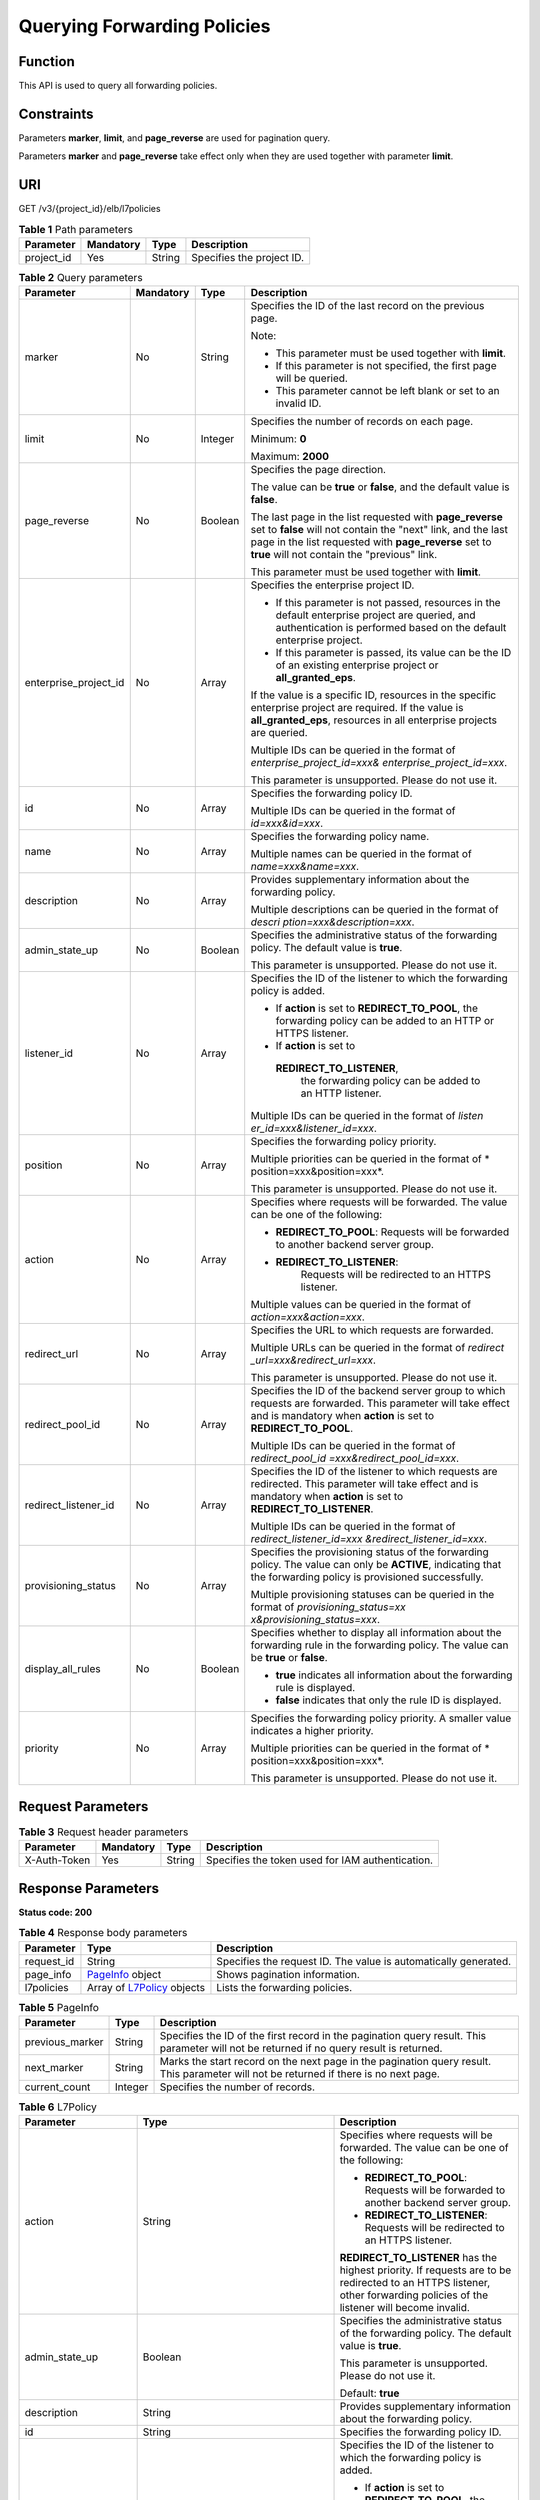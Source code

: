 Querying Forwarding Policies
============================

Function
^^^^^^^^

This API is used to query all forwarding policies.

Constraints
^^^^^^^^^^^

Parameters **marker**, **limit**, and **page_reverse** are used for pagination query.

Parameters **marker** and **page_reverse** take effect only when they are used together with parameter **limit**.

URI
^^^

GET /v3/{project_id}/elb/l7policies

.. table:: **Table 1** Path parameters

   ========== ========= ====== =========================
   Parameter  Mandatory Type   Description
   ========== ========= ====== =========================
   project_id Yes       String Specifies the project ID.
   ========== ========= ====== =========================

.. table:: **Table 2** Query parameters

   +-----------------------------+-----------------------------+-----------------------------+-----------------------------+
   | Parameter                   | Mandatory                   | Type                        | Description                 |
   +=============================+=============================+=============================+=============================+
   | marker                      | No                          | String                      | Specifies the ID of the     |
   |                             |                             |                             | last record on the previous |
   |                             |                             |                             | page.                       |
   |                             |                             |                             |                             |
   |                             |                             |                             | Note:                       |
   |                             |                             |                             |                             |
   |                             |                             |                             | -  This parameter must be   |
   |                             |                             |                             |    used together with       |
   |                             |                             |                             |    **limit**.               |
   |                             |                             |                             |                             |
   |                             |                             |                             | -  If this parameter is not |
   |                             |                             |                             |    specified, the first     |
   |                             |                             |                             |    page will be queried.    |
   |                             |                             |                             |                             |
   |                             |                             |                             | -  This parameter cannot be |
   |                             |                             |                             |    left blank or set to an  |
   |                             |                             |                             |    invalid ID.              |
   +-----------------------------+-----------------------------+-----------------------------+-----------------------------+
   | limit                       | No                          | Integer                     | Specifies the number of     |
   |                             |                             |                             | records on each page.       |
   |                             |                             |                             |                             |
   |                             |                             |                             | Minimum: **0**              |
   |                             |                             |                             |                             |
   |                             |                             |                             | Maximum: **2000**           |
   +-----------------------------+-----------------------------+-----------------------------+-----------------------------+
   | page_reverse                | No                          | Boolean                     | Specifies the page          |
   |                             |                             |                             | direction.                  |
   |                             |                             |                             |                             |
   |                             |                             |                             | The value can be **true**   |
   |                             |                             |                             | or **false**, and the       |
   |                             |                             |                             | default value is **false**. |
   |                             |                             |                             |                             |
   |                             |                             |                             | The last page in the list   |
   |                             |                             |                             | requested with              |
   |                             |                             |                             | **page_reverse** set to     |
   |                             |                             |                             | **false** will not contain  |
   |                             |                             |                             | the "next" link, and the    |
   |                             |                             |                             | last page in the list       |
   |                             |                             |                             | requested with              |
   |                             |                             |                             | **page_reverse** set to     |
   |                             |                             |                             | **true** will not contain   |
   |                             |                             |                             | the "previous" link.        |
   |                             |                             |                             |                             |
   |                             |                             |                             | This parameter must be used |
   |                             |                             |                             | together with **limit**.    |
   +-----------------------------+-----------------------------+-----------------------------+-----------------------------+
   | enterprise_project_id       | No                          | Array                       | Specifies the enterprise    |
   |                             |                             |                             | project ID.                 |
   |                             |                             |                             |                             |
   |                             |                             |                             | -  If this parameter is not |
   |                             |                             |                             |    passed, resources in the |
   |                             |                             |                             |    default enterprise       |
   |                             |                             |                             |    project are queried, and |
   |                             |                             |                             |    authentication is        |
   |                             |                             |                             |    performed based on the   |
   |                             |                             |                             |    default enterprise       |
   |                             |                             |                             |    project.                 |
   |                             |                             |                             |                             |
   |                             |                             |                             | -  If this parameter is     |
   |                             |                             |                             |    passed, its value can be |
   |                             |                             |                             |    the ID of an existing    |
   |                             |                             |                             |    enterprise project or    |
   |                             |                             |                             |    **all_granted_eps**.     |
   |                             |                             |                             |                             |
   |                             |                             |                             | If the value is a specific  |
   |                             |                             |                             | ID, resources in the        |
   |                             |                             |                             | specific enterprise project |
   |                             |                             |                             | are required. If the value  |
   |                             |                             |                             | is **all_granted_eps**,     |
   |                             |                             |                             | resources in all enterprise |
   |                             |                             |                             | projects are queried.       |
   |                             |                             |                             |                             |
   |                             |                             |                             | Multiple IDs can be queried |
   |                             |                             |                             | in the format of            |
   |                             |                             |                             | *enterprise_project_id=xxx& |
   |                             |                             |                             | enterprise_project_id=xxx*. |
   |                             |                             |                             |                             |
   |                             |                             |                             | This parameter is           |
   |                             |                             |                             | unsupported. Please do not  |
   |                             |                             |                             | use it.                     |
   +-----------------------------+-----------------------------+-----------------------------+-----------------------------+
   | id                          | No                          | Array                       | Specifies the forwarding    |
   |                             |                             |                             | policy ID.                  |
   |                             |                             |                             |                             |
   |                             |                             |                             | Multiple IDs can be queried |
   |                             |                             |                             | in the format of            |
   |                             |                             |                             | *id=xxx&id=xxx*.            |
   +-----------------------------+-----------------------------+-----------------------------+-----------------------------+
   | name                        | No                          | Array                       | Specifies the forwarding    |
   |                             |                             |                             | policy name.                |
   |                             |                             |                             |                             |
   |                             |                             |                             | Multiple names can be       |
   |                             |                             |                             | queried in the format of    |
   |                             |                             |                             | *name=xxx&name=xxx*.        |
   +-----------------------------+-----------------------------+-----------------------------+-----------------------------+
   | description                 | No                          | Array                       | Provides supplementary      |
   |                             |                             |                             | information about the       |
   |                             |                             |                             | forwarding policy.          |
   |                             |                             |                             |                             |
   |                             |                             |                             | Multiple descriptions can   |
   |                             |                             |                             | be queried in the format of |
   |                             |                             |                             | *descri                     |
   |                             |                             |                             | ption=xxx&description=xxx*. |
   +-----------------------------+-----------------------------+-----------------------------+-----------------------------+
   | admin_state_up              | No                          | Boolean                     | Specifies the               |
   |                             |                             |                             | administrative status of    |
   |                             |                             |                             | the forwarding policy. The  |
   |                             |                             |                             | default value is **true**.  |
   |                             |                             |                             |                             |
   |                             |                             |                             | This parameter is           |
   |                             |                             |                             | unsupported. Please do not  |
   |                             |                             |                             | use it.                     |
   +-----------------------------+-----------------------------+-----------------------------+-----------------------------+
   | listener_id                 | No                          | Array                       | Specifies the ID of the     |
   |                             |                             |                             | listener to which the       |
   |                             |                             |                             | forwarding policy is added. |
   |                             |                             |                             |                             |
   |                             |                             |                             | -  If **action** is set to  |
   |                             |                             |                             |    **REDIRECT_TO_POOL**,    |
   |                             |                             |                             |    the forwarding policy    |
   |                             |                             |                             |    can be added to an HTTP  |
   |                             |                             |                             |    or HTTPS listener.       |
   |                             |                             |                             |                             |
   |                             |                             |                             | -  If **action** is set to  |
   |                             |                             |                             |                             |
   |                             |                             |                             |   **REDIRECT_TO_LISTENER**, |
   |                             |                             |                             |    the forwarding policy    |
   |                             |                             |                             |    can be added to an HTTP  |
   |                             |                             |                             |    listener.                |
   |                             |                             |                             |                             |
   |                             |                             |                             | Multiple IDs can be queried |
   |                             |                             |                             | in the format of            |
   |                             |                             |                             | *listen                     |
   |                             |                             |                             | er_id=xxx&listener_id=xxx*. |
   +-----------------------------+-----------------------------+-----------------------------+-----------------------------+
   | position                    | No                          | Array                       | Specifies the forwarding    |
   |                             |                             |                             | policy priority.            |
   |                             |                             |                             |                             |
   |                             |                             |                             | Multiple priorities can be  |
   |                             |                             |                             | queried in the format of    |
   |                             |                             |                             | *                           |
   |                             |                             |                             | position=xxx&position=xxx*. |
   |                             |                             |                             |                             |
   |                             |                             |                             | This parameter is           |
   |                             |                             |                             | unsupported. Please do not  |
   |                             |                             |                             | use it.                     |
   +-----------------------------+-----------------------------+-----------------------------+-----------------------------+
   | action                      | No                          | Array                       | Specifies where requests    |
   |                             |                             |                             | will be forwarded. The      |
   |                             |                             |                             | value can be one of the     |
   |                             |                             |                             | following:                  |
   |                             |                             |                             |                             |
   |                             |                             |                             | -  **REDIRECT_TO_POOL**:    |
   |                             |                             |                             |    Requests will be         |
   |                             |                             |                             |    forwarded to another     |
   |                             |                             |                             |    backend server group.    |
   |                             |                             |                             |                             |
   |                             |                             |                             | -                           |
   |                             |                             |                             |   **REDIRECT_TO_LISTENER**: |
   |                             |                             |                             |    Requests will be         |
   |                             |                             |                             |    redirected to an HTTPS   |
   |                             |                             |                             |    listener.                |
   |                             |                             |                             |                             |
   |                             |                             |                             | Multiple values can be      |
   |                             |                             |                             | queried in the format of    |
   |                             |                             |                             | *action=xxx&action=xxx*.    |
   +-----------------------------+-----------------------------+-----------------------------+-----------------------------+
   | redirect_url                | No                          | Array                       | Specifies the URL to which  |
   |                             |                             |                             | requests are forwarded.     |
   |                             |                             |                             |                             |
   |                             |                             |                             | Multiple URLs can be        |
   |                             |                             |                             | queried in the format of    |
   |                             |                             |                             | *redirect                   |
   |                             |                             |                             | _url=xxx&redirect_url=xxx*. |
   |                             |                             |                             |                             |
   |                             |                             |                             | This parameter is           |
   |                             |                             |                             | unsupported. Please do not  |
   |                             |                             |                             | use it.                     |
   +-----------------------------+-----------------------------+-----------------------------+-----------------------------+
   | redirect_pool_id            | No                          | Array                       | Specifies the ID of the     |
   |                             |                             |                             | backend server group to     |
   |                             |                             |                             | which requests are          |
   |                             |                             |                             | forwarded. This parameter   |
   |                             |                             |                             | will take effect and is     |
   |                             |                             |                             | mandatory when **action**   |
   |                             |                             |                             | is set to                   |
   |                             |                             |                             | **REDIRECT_TO_POOL**.       |
   |                             |                             |                             |                             |
   |                             |                             |                             | Multiple IDs can be queried |
   |                             |                             |                             | in the format of            |
   |                             |                             |                             | *redirect_pool_id           |
   |                             |                             |                             | =xxx&redirect_pool_id=xxx*. |
   +-----------------------------+-----------------------------+-----------------------------+-----------------------------+
   | redirect_listener_id        | No                          | Array                       | Specifies the ID of the     |
   |                             |                             |                             | listener to which requests  |
   |                             |                             |                             | are redirected. This        |
   |                             |                             |                             | parameter will take effect  |
   |                             |                             |                             | and is mandatory when       |
   |                             |                             |                             | **action** is set to        |
   |                             |                             |                             | **REDIRECT_TO_LISTENER**.   |
   |                             |                             |                             |                             |
   |                             |                             |                             | Multiple IDs can be queried |
   |                             |                             |                             | in the format of            |
   |                             |                             |                             | *redirect_listener_id=xxx   |
   |                             |                             |                             | &redirect_listener_id=xxx*. |
   +-----------------------------+-----------------------------+-----------------------------+-----------------------------+
   | provisioning_status         | No                          | Array                       | Specifies the provisioning  |
   |                             |                             |                             | status of the forwarding    |
   |                             |                             |                             | policy. The value can only  |
   |                             |                             |                             | be **ACTIVE**, indicating   |
   |                             |                             |                             | that the forwarding policy  |
   |                             |                             |                             | is provisioned              |
   |                             |                             |                             | successfully.               |
   |                             |                             |                             |                             |
   |                             |                             |                             | Multiple provisioning       |
   |                             |                             |                             | statuses can be queried in  |
   |                             |                             |                             | the format of               |
   |                             |                             |                             | *provisioning_status=xx     |
   |                             |                             |                             | x&provisioning_status=xxx*. |
   +-----------------------------+-----------------------------+-----------------------------+-----------------------------+
   | display_all_rules           | No                          | Boolean                     | Specifies whether to        |
   |                             |                             |                             | display all information     |
   |                             |                             |                             | about the forwarding rule   |
   |                             |                             |                             | in the forwarding policy.   |
   |                             |                             |                             | The value can be **true**   |
   |                             |                             |                             | or **false**.               |
   |                             |                             |                             |                             |
   |                             |                             |                             | -  **true** indicates all   |
   |                             |                             |                             |    information about the    |
   |                             |                             |                             |    forwarding rule is       |
   |                             |                             |                             |    displayed.               |
   |                             |                             |                             |                             |
   |                             |                             |                             | -  **false** indicates that |
   |                             |                             |                             |    only the rule ID is      |
   |                             |                             |                             |    displayed.               |
   +-----------------------------+-----------------------------+-----------------------------+-----------------------------+
   | priority                    | No                          | Array                       | Specifies the forwarding    |
   |                             |                             |                             | policy priority. A smaller  |
   |                             |                             |                             | value indicates a higher    |
   |                             |                             |                             | priority.                   |
   |                             |                             |                             |                             |
   |                             |                             |                             | Multiple priorities can be  |
   |                             |                             |                             | queried in the format of    |
   |                             |                             |                             | *                           |
   |                             |                             |                             | position=xxx&position=xxx*. |
   |                             |                             |                             |                             |
   |                             |                             |                             | This parameter is           |
   |                             |                             |                             | unsupported. Please do not  |
   |                             |                             |                             | use it.                     |
   +-----------------------------+-----------------------------+-----------------------------+-----------------------------+

Request Parameters
^^^^^^^^^^^^^^^^^^

.. table:: **Table 3** Request header parameters

   ============ ========= ====== ================================================
   Parameter    Mandatory Type   Description
   ============ ========= ====== ================================================
   X-Auth-Token Yes       String Specifies the token used for IAM authentication.
   ============ ========= ====== ================================================

Response Parameters
^^^^^^^^^^^^^^^^^^^

**Status code: 200**

.. table:: **Table 4** Response body parameters

   +------------+---------------------------------------------------+---------------------------------------------------+
   | Parameter  | Type                                              | Description                                       |
   +============+===================================================+===================================================+
   | request_id | String                                            | Specifies the request ID. The value is            |
   |            |                                                   | automatically generated.                          |
   +------------+---------------------------------------------------+---------------------------------------------------+
   | page_info  | `PageInfo <#ListL7Policies__response_PageInfo>`__ | Shows pagination information.                     |
   |            | object                                            |                                                   |
   +------------+---------------------------------------------------+---------------------------------------------------+
   | l7policies | Array of                                          | Lists the forwarding policies.                    |
   |            | `L7Policy <#ListL7Policies__response_L7Policy>`__ |                                                   |
   |            | objects                                           |                                                   |
   +------------+---------------------------------------------------+---------------------------------------------------+

.. table:: **Table 5** PageInfo

   +-----------------+---------+----------------------------------------------------------------------------------------+
   | Parameter       | Type    | Description                                                                            |
   +=================+=========+========================================================================================+
   | previous_marker | String  | Specifies the ID of the first record in the pagination query result. This parameter    |
   |                 |         | will not be returned if no query result is returned.                                   |
   +-----------------+---------+----------------------------------------------------------------------------------------+
   | next_marker     | String  | Marks the start record on the next page in the pagination query result. This parameter |
   |                 |         | will not be returned if there is no next page.                                         |
   +-----------------+---------+----------------------------------------------------------------------------------------+
   | current_count   | Integer | Specifies the number of records.                                                       |
   +-----------------+---------+----------------------------------------------------------------------------------------+

.. table:: **Table 6** L7Policy

   +---------------------------------------+---------------------------------------+---------------------------------------+
   | Parameter                             | Type                                  | Description                           |
   +=======================================+=======================================+=======================================+
   | action                                | String                                | Specifies where requests will be      |
   |                                       |                                       | forwarded. The value can be one of    |
   |                                       |                                       | the following:                        |
   |                                       |                                       |                                       |
   |                                       |                                       | -  **REDIRECT_TO_POOL**: Requests     |
   |                                       |                                       |    will be forwarded to another       |
   |                                       |                                       |    backend server group.              |
   |                                       |                                       |                                       |
   |                                       |                                       | -  **REDIRECT_TO_LISTENER**: Requests |
   |                                       |                                       |    will be redirected to an HTTPS     |
   |                                       |                                       |    listener.                          |
   |                                       |                                       |                                       |
   |                                       |                                       | **REDIRECT_TO_LISTENER** has the      |
   |                                       |                                       | highest priority. If requests are to  |
   |                                       |                                       | be redirected to an HTTPS listener,   |
   |                                       |                                       | other forwarding policies of the      |
   |                                       |                                       | listener will become invalid.         |
   +---------------------------------------+---------------------------------------+---------------------------------------+
   | admin_state_up                        | Boolean                               | Specifies the administrative status   |
   |                                       |                                       | of the forwarding policy. The default |
   |                                       |                                       | value is **true**.                    |
   |                                       |                                       |                                       |
   |                                       |                                       | This parameter is unsupported. Please |
   |                                       |                                       | do not use it.                        |
   |                                       |                                       |                                       |
   |                                       |                                       | Default: **true**                     |
   +---------------------------------------+---------------------------------------+---------------------------------------+
   | description                           | String                                | Provides supplementary information    |
   |                                       |                                       | about the forwarding policy.          |
   +---------------------------------------+---------------------------------------+---------------------------------------+
   | id                                    | String                                | Specifies the forwarding policy ID.   |
   +---------------------------------------+---------------------------------------+---------------------------------------+
   | listener_id                           | String                                | Specifies the ID of the listener to   |
   |                                       |                                       | which the forwarding policy is added. |
   |                                       |                                       |                                       |
   |                                       |                                       | -  If **action** is set to            |
   |                                       |                                       |    **REDIRECT_TO_POOL**, the          |
   |                                       |                                       |    forwarding policy can be added to  |
   |                                       |                                       |    an HTTP or HTTPS listener.         |
   |                                       |                                       |                                       |
   |                                       |                                       | -  If **action** is set to            |
   |                                       |                                       |    **REDIRECT_TO_LISTENER**, the      |
   |                                       |                                       |    forwarding policy can be added to  |
   |                                       |                                       |    an HTTP listener.                  |
   +---------------------------------------+---------------------------------------+---------------------------------------+
   | name                                  | String                                | Specifies the forwarding policy name. |
   |                                       |                                       |                                       |
   |                                       |                                       | Minimum: **1**                        |
   |                                       |                                       |                                       |
   |                                       |                                       | Maximum: **255**                      |
   +---------------------------------------+---------------------------------------+---------------------------------------+
   | position                              | Integer                               | Specifies the forwarding policy       |
   |                                       |                                       | priority. This parameter cannot be    |
   |                                       |                                       | updated.                              |
   |                                       |                                       |                                       |
   |                                       |                                       | This parameter is unsupported. Please |
   |                                       |                                       | do not use it.                        |
   |                                       |                                       |                                       |
   |                                       |                                       | Minimum: **1**                        |
   |                                       |                                       |                                       |
   |                                       |                                       | Maximum: **100**                      |
   +---------------------------------------+---------------------------------------+---------------------------------------+
   | project_id                            | String                                | Specifies the project ID of the       |
   |                                       |                                       | forwarding policy.                    |
   +---------------------------------------+---------------------------------------+---------------------------------------+
   | provisioning_status                   | String                                | Specifies the provisioning status of  |
   |                                       |                                       | the forwarding policy.                |
   |                                       |                                       |                                       |
   |                                       |                                       | The value can only be **ACTIVE**.     |
   |                                       |                                       |                                       |
   |                                       |                                       | Default: **ACTIVE**                   |
   +---------------------------------------+---------------------------------------+---------------------------------------+
   | redirect_listener_id                  | String                                | Specifies the ID of the listener that |
   |                                       |                                       | requests are redirected to.           |
   |                                       |                                       |                                       |
   |                                       |                                       | This parameter is valid and mandatory |
   |                                       |                                       | only when **action** is set to        |
   |                                       |                                       | **REDIRECT_TO_LISTENER**.             |
   |                                       |                                       |                                       |
   |                                       |                                       | Only HTTPS listeners are supported,   |
   |                                       |                                       | and the listener cannot be any        |
   |                                       |                                       | listener added to other load          |
   |                                       |                                       | balancers.                            |
   +---------------------------------------+---------------------------------------+---------------------------------------+
   | redirect_pool_id                      | String                                | Specifies the ID of the backend       |
   |                                       |                                       | server group that requests are        |
   |                                       |                                       | forwarded to.                         |
   |                                       |                                       |                                       |
   |                                       |                                       | This parameter is valid and mandatory |
   |                                       |                                       | only when **action** is set to        |
   |                                       |                                       | **REDIRECT_TO_POOL**.                 |
   |                                       |                                       |                                       |
   |                                       |                                       | The specified backend server group    |
   |                                       |                                       | cannot be the default one associated  |
   |                                       |                                       | with the listener, or any backend     |
   |                                       |                                       | server group associated with the      |
   |                                       |                                       | forwarding policies of other          |
   |                                       |                                       | listeners.                            |
   |                                       |                                       |                                       |
   |                                       |                                       | This parameter cannot be specified    |
   |                                       |                                       | when **action** is set to             |
   |                                       |                                       | **REDIRECT_TO_LISTENER**.             |
   +---------------------------------------+---------------------------------------+---------------------------------------+
   | redirect_url                          | String                                | Specifies the URL to which requests   |
   |                                       |                                       | are forwarded.                        |
   |                                       |                                       |                                       |
   |                                       |                                       | Format:                               |
   |                                       |                                       | *protocol://host:port/path?query*     |
   |                                       |                                       |                                       |
   |                                       |                                       | This parameter is unsupported. Please |
   |                                       |                                       | do not use it.                        |
   +---------------------------------------+---------------------------------------+---------------------------------------+
   | rules                                 | Array of                              | Lists the forwarding rules in the     |
   |                                       | `RuleRef <                            | forwarding policy.                    |
   |                                       | #ListL7Policies__response_RuleRef>`__ |                                       |
   |                                       | objects                               |                                       |
   +---------------------------------------+---------------------------------------+---------------------------------------+
   | redirect_url_config                   | `RedirectUrlConfig <#ListL7Pol        | Specifies the URL to which requests   |
   |                                       | icies__response_RedirectUrlConfig>`__ | are forwarded.                        |
   |                                       | object                                |                                       |
   |                                       |                                       | For shared load balancers, this       |
   |                                       |                                       | parameter is not supported. If it is  |
   |                                       |                                       | passed, an error will be returned.    |
   |                                       |                                       |                                       |
   |                                       |                                       | For dedicated load balancers, this    |
   |                                       |                                       | parameter will take effect only when  |
   |                                       |                                       | advanced forwarding is enabled        |
   |                                       |                                       | (**enhance_l7policy_enable** is set   |
   |                                       |                                       | to **true**). If it is passed when    |
   |                                       |                                       | **enhance_l7policy_enable** is set to |
   |                                       |                                       | **false**, an error will be returned. |
   |                                       |                                       |                                       |
   |                                       |                                       | Format:                               |
   |                                       |                                       | *protocol://host:port/path?query*     |
   |                                       |                                       |                                       |
   |                                       |                                       | At least one of the four parameters   |
   |                                       |                                       | (**protocol**, **host**, **port**,    |
   |                                       |                                       | and **path**) must be passed, or      |
   |                                       |                                       | their values cannot be set to         |
   |                                       |                                       | **${xxx}** at the same time.          |
   |                                       |                                       | (**${xxx}** indicates that the value  |
   |                                       |                                       | in the request will be inherited. For |
   |                                       |                                       | example, **${host}** indicates the    |
   |                                       |                                       | host in the URL to be redirected.)    |
   |                                       |                                       |                                       |
   |                                       |                                       | The values of **protocol** and        |
   |                                       |                                       | **port** cannot be the same as those  |
   |                                       |                                       | of the associated listener, and       |
   |                                       |                                       | either **host** or **path** must be   |
   |                                       |                                       | passed or their values cannot be      |
   |                                       |                                       | **${xxx}** at the same time.          |
   |                                       |                                       |                                       |
   |                                       |                                       | This parameter is unsupported. Please |
   |                                       |                                       | do not use it.                        |
   +---------------------------------------+---------------------------------------+---------------------------------------+
   | fixed_response_config                 | `FixtedResponseConfig <#ListL7Polici  | Specifies the configuration of the    |
   |                                       | es__response_FixtedResponseConfig>`__ | page that will be returned. This      |
   |                                       | object                                | parameter will take effect when       |
   |                                       |                                       | **enhance_l7policy_enable** is set to |
   |                                       |                                       | **true**. If this parameter is passed |
   |                                       |                                       | and **enhance_l7policy_enable** is    |
   |                                       |                                       | set to **false**, an error will be    |
   |                                       |                                       | returned. For shared load balancers,  |
   |                                       |                                       | this parameter is not supported. If   |
   |                                       |                                       | it is passed, an error will be        |
   |                                       |                                       | returned.                             |
   |                                       |                                       |                                       |
   |                                       |                                       | This parameter is unsupported. Please |
   |                                       |                                       | do not use it.                        |
   +---------------------------------------+---------------------------------------+---------------------------------------+
   | priority                              | Integer                               | Specifies the forwarding policy       |
   |                                       |                                       | priority. This parameter is available |
   |                                       |                                       | only for dedicated load balancers and |
   |                                       |                                       | will take effect when                 |
   |                                       |                                       | **enhance_l7policy_enable** is set to |
   |                                       |                                       | **true**.                             |
   |                                       |                                       |                                       |
   |                                       |                                       | A smaller value indicates a higher    |
   |                                       |                                       | priority. The value must be unique    |
   |                                       |                                       | for each forwarding policy of the     |
   |                                       |                                       | same listener.                        |
   |                                       |                                       |                                       |
   |                                       |                                       | If **action** is set to               |
   |                                       |                                       | **REDIRECT_TO_LISTENER**, the value   |
   |                                       |                                       | can only be **0**, indicating that    |
   |                                       |                                       | **REDIRECT_TO_LISTENER** has the      |
   |                                       |                                       | highest priority.                     |
   |                                       |                                       |                                       |
   |                                       |                                       | -  If **enhance_l7policy_enable** is  |
   |                                       |                                       |    set to **false**, forwarding       |
   |                                       |                                       |    policies are automatically         |
   |                                       |                                       |    prioritized based on the original  |
   |                                       |                                       |    sorting logic. Forwarding policy   |
   |                                       |                                       |    priorities are independent of each |
   |                                       |                                       |    other regardless of domain names.  |
   |                                       |                                       |    If forwarding policies use the     |
   |                                       |                                       |    same domain name, their priorities |
   |                                       |                                       |    follow the order of exact match    |
   |                                       |                                       |    (**EQUAL_TO**), prefix match       |
   |                                       |                                       |    (**STARTS_WITH**), and regular     |
   |                                       |                                       |    expression match (**REGEX**). If   |
   |                                       |                                       |    prefix match is used for matching, |
   |                                       |                                       |    the longer the path, the higher    |
   |                                       |                                       |    the priority. If a forwarding      |
   |                                       |                                       |    policy contains only a domain name |
   |                                       |                                       |    without a path specified, the path |
   |                                       |                                       |    is **/**, and prefix match is used |
   |                                       |                                       |    by default.                        |
   |                                       |                                       |                                       |
   |                                       |                                       | -  If **enhance_l7policy_enable** is  |
   |                                       |                                       |    set to **true** and this parameter |
   |                                       |                                       |    is not passed, the priority will   |
   |                                       |                                       |    set to a sum of 1 and the highest  |
   |                                       |                                       |    priority of existing forwarding    |
   |                                       |                                       |    policy in the same listener by     |
   |                                       |                                       |    default. There will be two cases:  |
   |                                       |                                       |    a) If the highest priority of      |
   |                                       |                                       |    existing forwarding policies is    |
   |                                       |                                       |    the maximum (10,000), the          |
   |                                       |                                       |    forwarding policy will fail to     |
   |                                       |                                       |    create because the final priority  |
   |                                       |                                       |    for creating the forwarding policy |
   |                                       |                                       |    is the sum of 1 and 10,000, which  |
   |                                       |                                       |    exceeds the maximum. In this case, |
   |                                       |                                       |    please specify a value or adjust   |
   |                                       |                                       |    the priorities of existing         |
   |                                       |                                       |    forwarding policies. b) If no      |
   |                                       |                                       |    forwarding policies exist, the     |
   |                                       |                                       |    highest priority of existing       |
   |                                       |                                       |    forwarding policies will set to 1  |
   |                                       |                                       |    by default.                        |
   |                                       |                                       |                                       |
   |                                       |                                       | This parameter is unsupported. Please |
   |                                       |                                       | do not use it.                        |
   |                                       |                                       |                                       |
   |                                       |                                       | Minimum: **0**                        |
   |                                       |                                       |                                       |
   |                                       |                                       | Maximum: **10000**                    |
   +---------------------------------------+---------------------------------------+---------------------------------------+

.. table:: **Table 7** RuleRef

   ========= ====== =================================
   Parameter Type   Description
   ========= ====== =================================
   id        String Specifies the forwarding rule ID.
   ========= ====== =================================

.. table:: **Table 8** RedirectUrlConfig

   +---------------------------------------+---------------------------------------+---------------------------------------+
   | Parameter                             | Type                                  | Description                           |
   +=======================================+=======================================+=======================================+
   | protocol                              | String                                | Specifies the protocol for            |
   |                                       |                                       | redirection. The default value is     |
   |                                       |                                       | **${protocol}**, indicating that the  |
   |                                       |                                       | protocol of the request will be used. |
   |                                       |                                       |                                       |
   |                                       |                                       | Value options:                        |
   |                                       |                                       |                                       |
   |                                       |                                       | -  **HTTP**                           |
   |                                       |                                       |                                       |
   |                                       |                                       | -  **HTTPS**                          |
   |                                       |                                       |                                       |
   |                                       |                                       | -  **${protocol}**                    |
   |                                       |                                       |                                       |
   |                                       |                                       | Minimum: **1**                        |
   |                                       |                                       |                                       |
   |                                       |                                       | Maximum: **36**                       |
   +---------------------------------------+---------------------------------------+---------------------------------------+
   | host                                  | String                                | Specifies the host name that requests |
   |                                       |                                       | are redirected to. The value can      |
   |                                       |                                       | contain only letters, digits, hyphens |
   |                                       |                                       | (-), and periods (.) and must start   |
   |                                       |                                       | with a letter or digit. The default   |
   |                                       |                                       | value is **${host}**, indicating that |
   |                                       |                                       | the host of the request will be used. |
   |                                       |                                       |                                       |
   |                                       |                                       | Default: **${host}**                  |
   |                                       |                                       |                                       |
   |                                       |                                       | Minimum: **1**                        |
   |                                       |                                       |                                       |
   |                                       |                                       | Maximum: **128**                      |
   +---------------------------------------+---------------------------------------+---------------------------------------+
   | port                                  | String                                | Specifies the port that requests are  |
   |                                       |                                       | redirected to. The default value is   |
   |                                       |                                       | **${port}**, indicating that the port |
   |                                       |                                       | of the request will be used.          |
   |                                       |                                       |                                       |
   |                                       |                                       | Default: **${port}**                  |
   |                                       |                                       |                                       |
   |                                       |                                       | Minimum: **1**                        |
   |                                       |                                       |                                       |
   |                                       |                                       | Maximum: **16**                       |
   +---------------------------------------+---------------------------------------+---------------------------------------+
   | path                                  | String                                | Specifies the path that requests are  |
   |                                       |                                       | redirected to. The default value is   |
   |                                       |                                       | **${path}**, indicating that the path |
   |                                       |                                       | of the request will be used. The      |
   |                                       |                                       | value can contain only letters,       |
   |                                       |                                       | digits, and special characters        |
   |                                       |                                       | \_-';@^- %#&$.*+?,=!:|/()[]{} and     |
   |                                       |                                       | must start with a slash (/).          |
   |                                       |                                       |                                       |
   |                                       |                                       | Default: **${path}**                  |
   |                                       |                                       |                                       |
   |                                       |                                       | Minimum: **1**                        |
   |                                       |                                       |                                       |
   |                                       |                                       | Maximum: **128**                      |
   +---------------------------------------+---------------------------------------+---------------------------------------+
   | query                                 | String                                | Specifies the query string set in the |
   |                                       |                                       | URL for redirection. The default      |
   |                                       |                                       | value is **${query}**, indicating     |
   |                                       |                                       | that the query string of the request  |
   |                                       |                                       | will be used.                         |
   |                                       |                                       |                                       |
   |                                       |                                       | For example, in the URL               |
   |                                       |                                       | **https://www.                        |
   |                                       |                                       | xxx.com:8080/elb?type=loadbalancer**, |
   |                                       |                                       | **${query}** indicates                |
   |                                       |                                       | **type=loadbalancer**. If this        |
   |                                       |                                       | parameter is set to                   |
   |                                       |                                       | **${query}&name=my_name**, the URL    |
   |                                       |                                       | will be redirected to                 |
   |                                       |                                       | **https://www.xxx.com:8080/           |
   |                                       |                                       | elb?type=loadbalancer&name=my_name**. |
   |                                       |                                       |                                       |
   |                                       |                                       | The value is case-sensitive and can   |
   |                                       |                                       | contain only letters, digits, and     |
   |                                       |                                       | special characters                    |
   |                                       |                                       | !$&'()*+,-./:;=?@^_\`                 |
   |                                       |                                       |                                       |
   |                                       |                                       | Default: **${query}**                 |
   |                                       |                                       |                                       |
   |                                       |                                       | Minimum: **0**                        |
   |                                       |                                       |                                       |
   |                                       |                                       | Maximum: **128**                      |
   +---------------------------------------+---------------------------------------+---------------------------------------+
   | status_code                           | String                                | Specifies the status code returned    |
   |                                       |                                       | after the requests are redirected.    |
   |                                       |                                       |                                       |
   |                                       |                                       | Value options:                        |
   |                                       |                                       |                                       |
   |                                       |                                       | -  **301**                            |
   |                                       |                                       |                                       |
   |                                       |                                       | -  **302**                            |
   |                                       |                                       |                                       |
   |                                       |                                       | -  **303**                            |
   |                                       |                                       |                                       |
   |                                       |                                       | -  **307**                            |
   |                                       |                                       |                                       |
   |                                       |                                       | -  **308**                            |
   |                                       |                                       |                                       |
   |                                       |                                       | Minimum: **1**                        |
   |                                       |                                       |                                       |
   |                                       |                                       | Maximum: **16**                       |
   +---------------------------------------+---------------------------------------+---------------------------------------+

.. table:: **Table 9** FixtedResponseConfig

   +---------------------------------------+---------------------------------------+---------------------------------------+
   | Parameter                             | Type                                  | Description                           |
   +=======================================+=======================================+=======================================+
   | status_code                           | String                                | Specifies the HTTP status code        |
   |                                       |                                       | configured in the forwarding policy.  |
   |                                       |                                       | The value can be any integer in the   |
   |                                       |                                       | range of 200–299, 400–499, or         |
   |                                       |                                       | 500–599.                              |
   |                                       |                                       |                                       |
   |                                       |                                       | Minimum: **1**                        |
   |                                       |                                       |                                       |
   |                                       |                                       | Maximum: **16**                       |
   +---------------------------------------+---------------------------------------+---------------------------------------+
   | content_type                          | String                                | Specifies the format of the response  |
   |                                       |                                       | body.                                 |
   |                                       |                                       |                                       |
   |                                       |                                       | Value options:                        |
   |                                       |                                       |                                       |
   |                                       |                                       | -  **text/plain**                     |
   |                                       |                                       |                                       |
   |                                       |                                       | -  **text/css**                       |
   |                                       |                                       |                                       |
   |                                       |                                       | -  **text/html**                      |
   |                                       |                                       |                                       |
   |                                       |                                       | -  **application/javascript**         |
   |                                       |                                       |                                       |
   |                                       |                                       | -  **application/json**               |
   |                                       |                                       |                                       |
   |                                       |                                       | Minimum: **0**                        |
   |                                       |                                       |                                       |
   |                                       |                                       | Maximum: **32**                       |
   +---------------------------------------+---------------------------------------+---------------------------------------+
   | message_body                          | String                                | Specifies the content of the response |
   |                                       |                                       | body.                                 |
   |                                       |                                       |                                       |
   |                                       |                                       | Minimum: **0**                        |
   |                                       |                                       |                                       |
   |                                       |                                       | Maximum: **1024**                     |
   +---------------------------------------+---------------------------------------+---------------------------------------+

Example Requests
^^^^^^^^^^^^^^^^

.. code:: screen

   GET

   https://{elb_endpoint}/v3/99a3fff0d03c428eac3678da6a7d0f24/elb/l7policies?display_all_rules=true

Example Responses
^^^^^^^^^^^^^^^^^

**Status code: 200**

Successful request.

.. code:: screen

   {
     "request_id" : "d3c67339-be91-4813-bb24-85728a5d326a",
     "l7policies" : [ {
       "redirect_pool_id" : "3b34340d-59e8-4c70-9ef5-b41b12023dc9",
       "description" : "",
       "admin_state_up" : true,
       "rules" : [ {
         "id" : "1e5f17df-feec-427e-a162-8e4e05e91085"
       } ],
       "project_id" : "99a3fff0d03c428eac3678da6a7d0f24",
       "listener_id" : "e2220d2a-3faf-44f3-8cd6-0c42952bd0ab",
       "action" : "REDIRECT_TO_POOL",
       "position" : 100,
       "provisioning_status" : "ACTIVE",
       "id" : "0d7bf316-2e03-411f-bf29-c403c04e52bf",
       "name" : "elbv3"
     }, {
       "redirect_pool_id" : "3b34340d-59e8-4c70-9ef5-b41b12023dc9",
       "description" : "",
       "admin_state_up" : true,
       "rules" : [ {
         "id" : "0f5e8c34-09d1-4588-8459-f9b9add0be05"
       } ],
       "project_id" : "99a3fff0d03c428eac3678da6a7d0f24",
       "listener_id" : "e2220d2a-3faf-44f3-8cd6-0c42952bd0ab",
       "action" : "REDIRECT_TO_POOL",
       "position" : 100,
       "provisioning_status" : "ERROR",
       "id" : "2587d8b1-9e8d-459c-9081-7bccaa075d2b",
       "name" : "elbv3"
     } ],
     "page_info" : {
       "next_marker" : "2587d8b1-9e8d-459c-9081-7bccaa075d2b",
       "previous_marker" : "0d7bf316-2e03-411f-bf29-c403c04e52bf",
       "current_count" : 2
     }
   }

Status Codes
^^^^^^^^^^^^

=========== ===================
Status Code Description
=========== ===================
200         Successful request.
=========== ===================

Error Codes
^^^^^^^^^^^

See `Error Codes <errorcode.html>`__.

**Parent topic:** `Forwarding Policy <topic_300000009.html>`__
